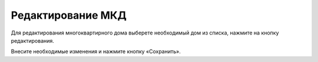 Редактирование МКД
-------------------------

Для редактирования многоквартирного дома выберете необходимый дом из списка, нажмите на кнопку редактирования.

.. image:: ../_images/03-work-section-mkd/20.png

Внесите необходимые изменения и нажмите кнопку «Сохранить».